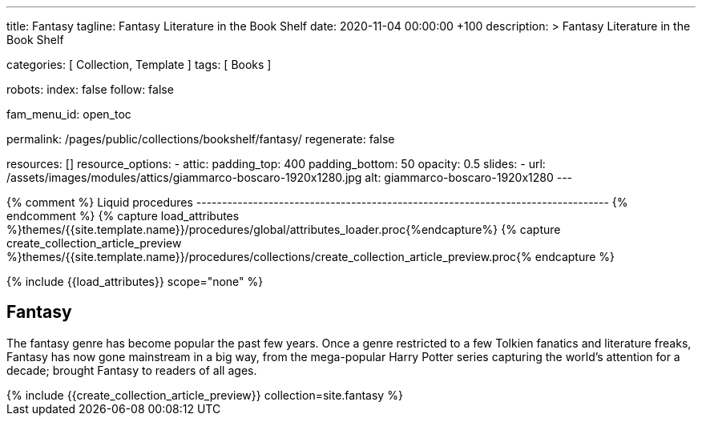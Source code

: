 ---
title:                                  Fantasy
tagline:                                Fantasy Literature in the Book Shelf
date:                                   2020-11-04 00:00:00 +100
description: >
                                        Fantasy Literature in the Book Shelf

categories:                             [ Collection, Template ]
tags:                                   [ Books ]

robots:
  index:                                false
  follow:                               false

fam_menu_id:                            open_toc

permalink:                              /pages/public/collections/bookshelf/fantasy/
regenerate:                             false

resources:                              []
resource_options:
  - attic:
      padding_top:                      400
      padding_bottom:                   50
      opacity:                          0.5
      slides:
        - url:                          /assets/images/modules/attics/giammarco-boscaro-1920x1280.jpg
          alt:                          giammarco-boscaro-1920x1280
---

// Page Initializer
// =============================================================================
// Enable the Liquid Preprocessor
:page-liquid:

// Set (local) page attributes here
// -----------------------------------------------------------------------------
// :page--attr:                         <attr-value>

{% comment %} Liquid procedures
-------------------------------------------------------------------------------- {% endcomment %}
{% capture load_attributes %}themes/{{site.template.name}}/procedures/global/attributes_loader.proc{%endcapture%}
{% capture create_collection_article_preview %}themes/{{site.template.name}}/procedures/collections/create_collection_article_preview.proc{% endcapture %}

// Load page attributes
// -----------------------------------------------------------------------------
{% include {{load_attributes}} scope="none" %}


// Page content
// ~~~~~~~~~~~~~~~~~~~~~~~~~~~~~~~~~~~~~~~~~~~~~~~~~~~~~~~~~~~~~~~~~~~~~~~~~~~~~

// Include sub-documents
// -----------------------------------------------------------------------------

== Fantasy

The fantasy genre has become popular the past few years. Once a genre
restricted to a few Tolkien fanatics and literature freaks, Fantasy has
now gone mainstream in a big way, from the mega-popular Harry Potter series
capturing the world's attention for a decade; brought Fantasy to readers of
all ages.

++++
<div class="row mb-4">
  <div class="col-md-12 col-xs-12">
    {% include {{create_collection_article_preview}} collection=site.fantasy %}
  </div>
</div>
++++
